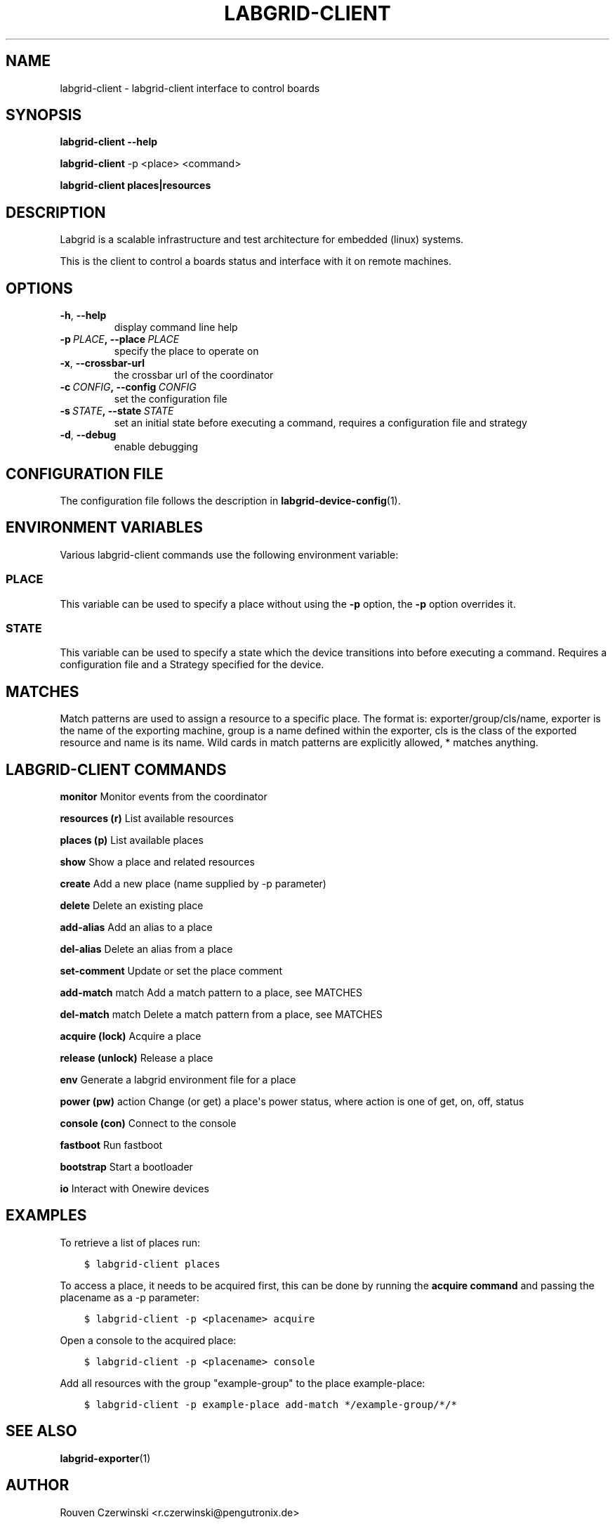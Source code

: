 .\" Man page generated from reStructuredText.
.
.TH LABGRID-CLIENT 1 "2017-04-15" "0.0.1" "embedded testing"
.SH NAME
labgrid-client \- labgrid-client interface to control boards
.
.nr rst2man-indent-level 0
.
.de1 rstReportMargin
\\$1 \\n[an-margin]
level \\n[rst2man-indent-level]
level margin: \\n[rst2man-indent\\n[rst2man-indent-level]]
-
\\n[rst2man-indent0]
\\n[rst2man-indent1]
\\n[rst2man-indent2]
..
.de1 INDENT
.\" .rstReportMargin pre:
. RS \\$1
. nr rst2man-indent\\n[rst2man-indent-level] \\n[an-margin]
. nr rst2man-indent-level +1
.\" .rstReportMargin post:
..
.de UNINDENT
. RE
.\" indent \\n[an-margin]
.\" old: \\n[rst2man-indent\\n[rst2man-indent-level]]
.nr rst2man-indent-level -1
.\" new: \\n[rst2man-indent\\n[rst2man-indent-level]]
.in \\n[rst2man-indent\\n[rst2man-indent-level]]u
..
.SH SYNOPSIS
.sp
\fBlabgrid\-client\fP \fB\-\-help\fP
.sp
\fBlabgrid\-client\fP \-p <place> <command>
.sp
\fBlabgrid\-client\fP \fBplaces|resources\fP
.SH DESCRIPTION
.sp
Labgrid is a scalable infrastructure and test architecture for embedded (linux) systems.
.sp
This is the client to control a boards status and interface with it on remote machines.
.SH OPTIONS
.INDENT 0.0
.TP
.B \-h\fP,\fB  \-\-help
display command line help
.TP
.BI \-p \ PLACE\fP,\fB \ \-\-place \ PLACE
specify the place to operate on
.TP
.B \-x\fP,\fB  \-\-crossbar\-url
the crossbar url of the coordinator
.TP
.BI \-c \ CONFIG\fP,\fB \ \-\-config \ CONFIG
set the configuration file
.TP
.BI \-s \ STATE\fP,\fB \ \-\-state \ STATE
set an initial state before executing a command, requires a configuration
file and strategy
.TP
.B \-d\fP,\fB  \-\-debug
enable debugging
.UNINDENT
.SH CONFIGURATION FILE
.sp
The configuration file follows the description in \fBlabgrid\-device\-config\fP(1).
.SH ENVIRONMENT VARIABLES
.sp
Various labgrid\-client commands use the following environment variable:
.SS PLACE
.sp
This variable can be used to specify a place without using the \fB\-p\fP option, the \fB\-p\fP option overrides it.
.SS STATE
.sp
This variable can be used to specify a state which the device transitions into
before executing a command. Requires a configuration file and a Strategy
specified for the device.
.SH MATCHES
.sp
Match patterns are used to assign a resource to a specific place. The format is:
exporter/group/cls/name, exporter is the name of the exporting machine, group is
a name defined within the exporter, cls is the class of the exported resource
and name is its name. Wild cards in match patterns are explicitly allowed, *
matches anything.
.SH LABGRID-CLIENT COMMANDS
.sp
\fBmonitor\fP             Monitor events from the coordinator
.sp
\fBresources (r)\fP       List available resources
.sp
\fBplaces (p)\fP          List available places
.sp
\fBshow\fP                Show a place and related resources
.sp
\fBcreate\fP              Add a new place (name supplied by \-p parameter)
.sp
\fBdelete\fP              Delete an existing place
.sp
\fBadd\-alias\fP           Add an alias to a place
.sp
\fBdel\-alias\fP           Delete an alias from a place
.sp
\fBset\-comment\fP         Update or set the place comment
.sp
\fBadd\-match\fP match     Add a match pattern to a place, see MATCHES
.sp
\fBdel\-match\fP match     Delete a match pattern from a place, see MATCHES
.sp
\fBacquire (lock)\fP      Acquire a place
.sp
\fBrelease (unlock)\fP    Release a place
.sp
\fBenv\fP                 Generate a labgrid environment file for a place
.sp
\fBpower (pw)\fP action   Change (or get) a place\(aqs power status, where action is one of get, on, off, status
.sp
\fBconsole (con)\fP       Connect to the console
.sp
\fBfastboot\fP            Run fastboot
.sp
\fBbootstrap\fP           Start a bootloader
.sp
\fBio\fP                  Interact with Onewire devices
.SH EXAMPLES
.sp
To retrieve a list of places run:
.INDENT 0.0
.INDENT 3.5
.sp
.nf
.ft C
$ labgrid\-client places
.ft P
.fi
.UNINDENT
.UNINDENT
.sp
To access a place, it needs to be acquired first, this can be done by running
the \fBacquire command\fP and passing the placename as a \-p parameter:
.INDENT 0.0
.INDENT 3.5
.sp
.nf
.ft C
$ labgrid\-client \-p <placename> acquire
.ft P
.fi
.UNINDENT
.UNINDENT
.sp
Open a console to the acquired place:
.INDENT 0.0
.INDENT 3.5
.sp
.nf
.ft C
$ labgrid\-client \-p <placename> console
.ft P
.fi
.UNINDENT
.UNINDENT
.sp
Add all resources with the group "example\-group" to the place example\-place:
.INDENT 0.0
.INDENT 3.5
.sp
.nf
.ft C
$ labgrid\-client \-p example\-place add\-match */example\-group/*/*
.ft P
.fi
.UNINDENT
.UNINDENT
.SH SEE ALSO
.sp
\fBlabgrid\-exporter\fP(1)
.SH AUTHOR
Rouven Czerwinski <r.czerwinski@pengutronix.de>

Organization: Labgrid-Project
.SH COPYRIGHT
Copyright (C) 2016-2017 Pengutronix. This library is free software;
you can redistribute it and/or modify it under the terms of the GNU
Lesser General Public License as published by the Free Software
Foundation; either version 2.1 of the License, or (at your option)
any later version.
.\" Generated by docutils manpage writer.
.
